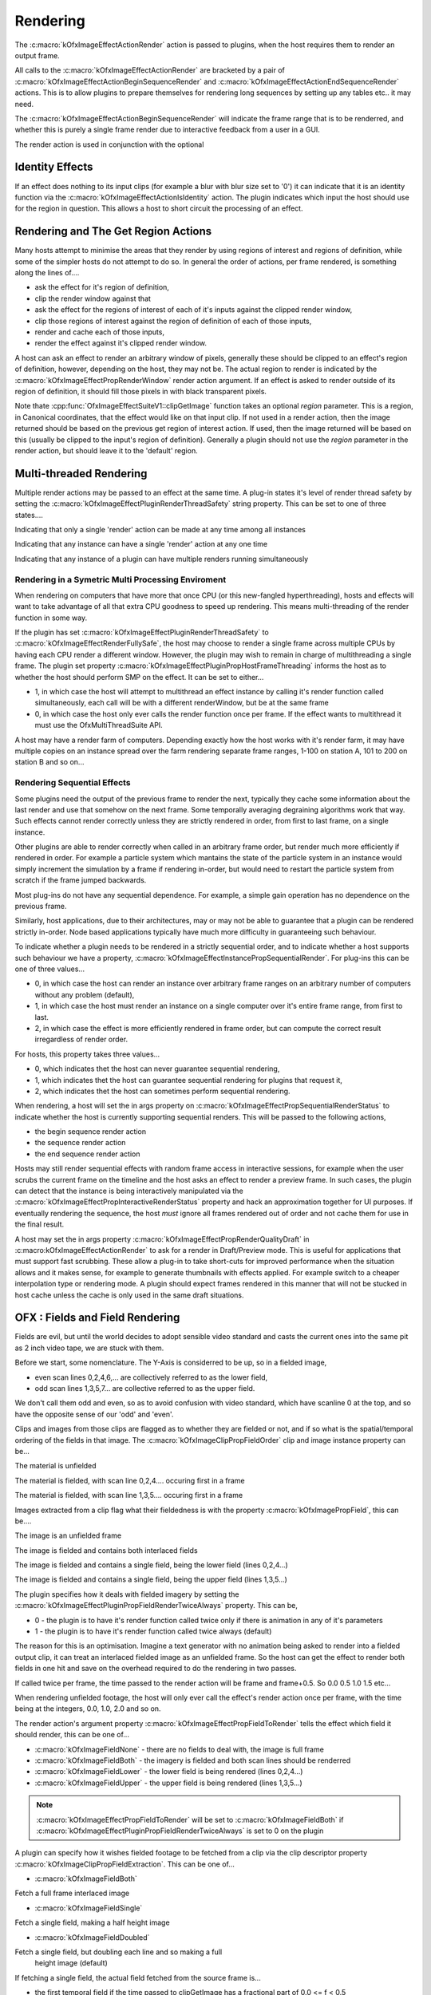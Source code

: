 
Rendering
=========

The :c:macro:`kOfxImageEffectActionRender`
action is passed to plugins, when the host requires them to render an
output frame.

All calls to the
:c:macro:`kOfxImageEffectActionRender` are
bracketed by a pair of
:c:macro:`kOfxImageEffectActionBeginSequenceRender`
and
:c:macro:`kOfxImageEffectActionEndSequenceRender`
actions. This is to allow plugins to prepare themselves for rendering
long sequences by setting up any tables etc.. it may need.

The
:c:macro:`kOfxImageEffectActionBeginSequenceRender`
will indicate the frame range that is to be renderred, and whether this
is purely a single frame render due to interactive feedback from a user
in a GUI.

The render action is used in conjunction with the optional

Identity Effects
----------------

If an effect does nothing to its input clips (for example a blur with
blur size set to '0') it can indicate that it is an identity function
via the
:c:macro:`kOfxImageEffectActionIsIdentity`
action. The plugin indicates which input the host should use for the
region in question. This allows a host to short circuit the processing
of an effect.

Rendering and The Get Region Actions
------------------------------------

Many hosts attempt to minimise the areas that they render by using
regions of interest and regions of definition, while some of the simpler
hosts do not attempt to do so. In general the order of actions, per
frame rendered, is something along the lines of....

-  ask the effect for it's region of definition,
-  clip the render window against that
-  ask the effect for the regions of interest of each of it's inputs
   against the clipped render window,
-  clip those regions of interest against the region of definition of
   each of those inputs,
-  render and cache each of those inputs,
-  render the effect against it's clipped render window.

A host can ask an effect to render an arbitrary window of pixels,
generally these should be clipped to an effect's region of definition,
however, depending on the host, they may not be. The actual region to
render is indicated by the
:c:macro:`kOfxImageEffectPropRenderWindow`
render action argument. If an effect is asked to render outside of its
region of definition, it should fill those pixels in with black
transparent pixels.

Note thate
:cpp:func:`OfxImageEffectSuiteV1::clipGetImage`
function takes an optional *region* parameter. This is a region, in
Canonical coordinates, that the effect would like on that input clip. If
not used in a render action, then the image returned should be based on
the previous get region of interest action. If used, then the image
returned will be based on this (usually be clipped to the input's region
of definition). Generally a plugin should not use the *region* parameter
in the render action, but should leave it to the 'default' region.

.. ImageEffectsMultiThreadingRendering:

Multi-threaded Rendering
------------------------

Multiple render actions may be passed to an effect at the same time. A
plug-in states it's level of render thread safety by setting the
:c:macro:`kOfxImageEffectPluginRenderThreadSafety`
string property. This can be set to one of three states....

.. doxygendefine:: kOfxImageEffectRenderUnsafe

Indicating that only a single 'render' action can be made at any time among all instances

.. doxygendefine:: kOfxImageEffectRenderInstanceSafe

Indicating that any instance can have a single 'render' action at any one time

.. doxygendefine:: kOfxImageEffectRenderFullySafe

Indicating that any instance of a plugin can have multiple renders running simultaneously

.. ImageEffectsSMPRendering:

Rendering in a Symetric Multi Processing Enviroment
~~~~~~~~~~~~~~~~~~~~~~~~~~~~~~~~~~~~~~~~~~~~~~~~~~~

When rendering on computers that have more that once CPU (or this
new-fangled hyperthreading), hosts and effects will want to take
advantage of all that extra CPU goodness to speed up rendering. This
means multi-threading of the render function in some way.

If the plugin has set
:c:macro:`kOfxImageEffectPluginRenderThreadSafety`
to :c:macro:`kOfxImageEffectRenderFullySafe`, the host may choose to render a
single frame across multiple CPUs by having each CPU render a different
window. However, the plugin may wish to remain in charge of
multithreading a single frame. The plugin set property
:c:macro:`kOfxImageEffectPluginPropHostFrameThreading`
informs the host as to whether the host should perform SMP on the
effect. It can be set to either...

-  1, in which case the host will attempt to multithread an effect
   instance by calling it's render function called simultaneously, each
   call will be with a different renderWindow, but be at the same frame
-  0, in which case the host only ever calls the render function once
   per frame. If the effect wants to multithread it must use the
   OfxMultiThreadSuite API.

A host may have a render farm of computers. Depending exactly how the
host works with it's render farm, it may have multiple copies on an
instance spread over the farm rendering separate frame ranges, 1-100 on
station A, 101 to 200 on station B and so on...

.. ImageEffectsSequentialRendering:

Rendering Sequential Effects
~~~~~~~~~~~~~~~~~~~~~~~~~~~~

Some plugins need the output of the previous frame to render the next,
typically they cache some information about the last render and use that
somehow on the next frame. Some temporally averaging degraining
algorithms work that way. Such effects cannot render correctly unless
they are strictly rendered in order, from first to last frame, on a
single instance.

Other plugins are able to render correctly when called in an arbitrary
frame order, but render much more efficiently if rendered in order. For
example a particle system which mantains the state of the particle
system in an instance would simply increment the simulation by a frame
if rendering in-order, but would need to restart the particle system
from scratch if the frame jumped backwards.

Most plug-ins do not have any sequential dependence. For example, a
simple gain operation has no dependence on the previous frame.

Similarly, host applications, due to their architectures, may or may not
be able to guarantee that a plugin can be rendered strictly in-order.
Node based applications typically have much more difficulty in
guaranteeing such behaviour.

To indicate whether a plugin needs to be rendered in a strictly
sequential order, and to indicate whether a host supports such behaviour
we have a property,
:c:macro:`kOfxImageEffectInstancePropSequentialRender`.
For plug-ins this can be one of three values...

-  0, in which case the host can render an instance over arbitrary frame
   ranges on an arbitrary number of computers without any problem
   (default),
-  1, in which case the host must render an instance on a single
   computer over it's entire frame range, from first to last.
-  2, in which case the effect is more efficiently rendered in frame
   order, but can compute the correct result irregardless of render
   order.

For hosts, this property takes three values...

-  0, which indicates thet the host can never guarantee sequential
   rendering,
-  1, which indicates thet the host can guarantee sequential rendering
   for plugins that request it,
-  2, which indicates thet the host can sometimes perform sequential
   rendering.

When rendering, a host will set the in args property on
:c:macro:`kOfxImageEffectPropSequentialRenderStatus`
to indicate whether the host is currently supporting sequential renders.
This will be passed to the following actions,

-  the begin sequence render action
-  the sequence render action
-  the end sequence render action

Hosts may still render sequential effects with random frame access in
interactive sessions, for example when the user scrubs the current frame
on the timeline and the host asks an effect to render a preview frame.
In such cases, the plugin can detect that the instance is being
interactively manipulated via the
:c:macro:`kOfxImageEffectPropInteractiveRenderStatus`
property and hack an approximation together for UI purposes. If
eventually rendering the sequence, the host *must* ignore all frames
rendered out of order and not cache them for use in the final result.

A host may set the in args property
:c:macro:`kOfxImageEffectPropRenderQualityDraft`
in :c:macro:kOfxImageEffectActionRender` to ask
for a render in Draft/Preview mode. This is useful for applications that
must support fast scrubbing. These allow a plug-in to take short-cuts
for improved performance when the situation allows and it makes sense,
for example to generate thumbnails with effects applied. For example
switch to a cheaper interpolation type or rendering mode. A plugin
should expect frames rendered in this manner that will not be stucked in
host cache unless the cache is only used in the same draft situations.

.. _ImageEffectsFieldRendering:
OFX : Fields and Field Rendering
--------------------------------

Fields are evil, but until the world decides to adopt sensible video
standard and casts the current ones into the same pit as 2 inch video
tape, we are stuck with them.

Before we start, some nomenclature. The Y-Axis is considerred to be up,
so in a fielded image,

-  even scan lines 0,2,4,6,... are collectively referred to as the lower
   field,
-  odd scan lines 1,3,5,7... are collective referred to as the upper
   field.

We don't call them odd and even, so as to avoid confusion with video
standard, which have scanline 0 at the top, and so have the opposite
sense of our 'odd' and 'even'.

Clips and images from those clips are flagged as to whether they are
fielded or not, and if so what is the spatial/temporal ordering of the
fields in that image. The
:c:macro:`kOfxImageClipPropFieldOrder` clip
and image instance property can be...

.. doxygendefine:: kOfxImageFieldNone

The material is unfielded

.. doxygendefine:: kOfxImageFieldLower

The material is fielded, with scan line 0,2,4.... occuring first in a frame

.. doxygendefine:: kOfxImageFieldUpper

The material is fielded, with scan line 1,3,5.... occuring first in a frame

Images extracted from a clip flag what their fieldedness is with the
property :c:macro:`kOfxImagePropField`, this can
be....

.. doxygendefine:: kOfxImageFieldNone

The image is an unfielded frame

.. doxygendefine:: kOfxImageFieldBoth

The image is fielded and contains both interlaced fields

.. doxygendefine:: kOfxImageFieldLower

The image is fielded and contains a single field, being the lower field (lines 0,2,4...)

.. doxygendefine:: kOfxImageFieldUpper

The image is fielded and contains a single field, being the upper field (lines 1,3,5...)

The plugin specifies how it deals with fielded imagery by setting the
:c:macro:`kOfxImageEffectPluginPropFieldRenderTwiceAlways`
property. This can be,

-  0 - the plugin is to have it's render function called twice only if
   there is animation in any of it's parameters
-  1 - the plugin is to have it's render function called twice always
   (default)

The reason for this is an optimisation. Imagine a text generator with no
animation being asked to render into a fielded output clip, it can treat
an interlaced fielded image as an unfielded frame. So the host can get
the effect to render both fields in one hit and save on the overhead
required to do the rendering in two passes.

If called twice per frame, the time passed to the render action will be
frame and frame+0.5. So 0.0 0.5 1.0 1.5 etc...

When rendering unfielded footage, the host will only ever call the
effect's render action once per frame, with the time being at the
integers, 0.0, 1.0, 2.0 and so on.

The render action's argument property
:c:macro:`kOfxImageEffectPropFieldToRender`
tells the effect which field it should render, this can be one of...

-  :c:macro:`kOfxImageFieldNone`
   - there are no fields to deal with, the image is full frame
-  :c:macro:`kOfxImageFieldBoth`
   - the imagery is fielded and both scan lines should be renderred
-  :c:macro:`kOfxImageFieldLower`
   - the lower field is being rendered (lines 0,2,4...)
-  :c:macro:`kOfxImageFieldUpper`
   - the upper field is being rendered (lines 1,3,5...)

.. note::

    :c:macro:`kOfxImageEffectPropFieldToRender` will be set to :c:macro:`kOfxImageFieldBoth` if
    :c:macro:`kOfxImageEffectPluginPropFieldRenderTwiceAlways` is set to 0 on the plugin

A plugin can specify how it wishes fielded footage to be fetched from a
clip via the clip descriptor property
:c:macro:`kOfxImageClipPropFieldExtraction`.
This can be one of...

-  :c:macro:`kOfxImageFieldBoth`

Fetch a full frame interlaced image

-  :c:macro:`kOfxImageFieldSingle`

Fetch a single field, making a half height image

-  :c:macro:`kOfxImageFieldDoubled`

Fetch a single field, but doubling each line and so making a full
   height image (default)

If fetching a single field, the actual field fetched from the source
frame is...

-  the first temporal field if the time passed to clipGetImage has a
   fractional part of 0.0 <= f < 0.5
-  the second temporal field otherwise,

To illustrate this last behaviour, the two examples below show an output
with twice the frame rate of the input and how clipGetImage maps to the
input. The .0 and .5 mean first and second temporal fields.

    ::

        Behaviour with unfielded footage

        output 0       1       2       3
        source 0       0       1       1
            

    ::

        Behaviour with fielded footage

        output 0.0 0.5 1.0 1.5 2.0 2.5 3.0 3.5            
        source 0.0 0.0 0.5 0.5 1.0 1.0 1.5 1.5
            

NOTE

-  while some rarely used video standards can have odd number of
   scan-lines, under OFX, both fields
   always
   consist of the same number of lines. Pad with black where needed.
-  host developers, for single field extracted images, you don't need to
   do any buffer copies, you just need to set the row bytes property of
   the returned image to twice the normal value, and maybe tweak the
   start address by a scanline.

.. ImageEffectsRenderingAndGUIS:

Rendering In An Interactive Environment
---------------------------------------

Any host with an interface will most likely have an interactive thread
and a rendering thread. This allows an effect to be manipulated while
having renders batched off to a background thread. This will mean that
some degree of locking will go on to prevent simultaneous read/writes
occuring, see :ref:`this section <ImageEffectsThreadSafety>` for more on thread safety.

A host may need to abort a backgrounded render, typically in response to
a user changing a parameter value. An effect should occasionally poll
the :cpp:func:`OfxImageEffectSuiteV1::abort`
function to see if it should give up on rendering.
